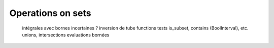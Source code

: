 Operations on sets
==================

  intégrales avec bornes incertaines ?
  inversion de tube
  functions
  tests is_subset, contains (BoolInterval), etc.
  unions, intersections
  evaluations bornées